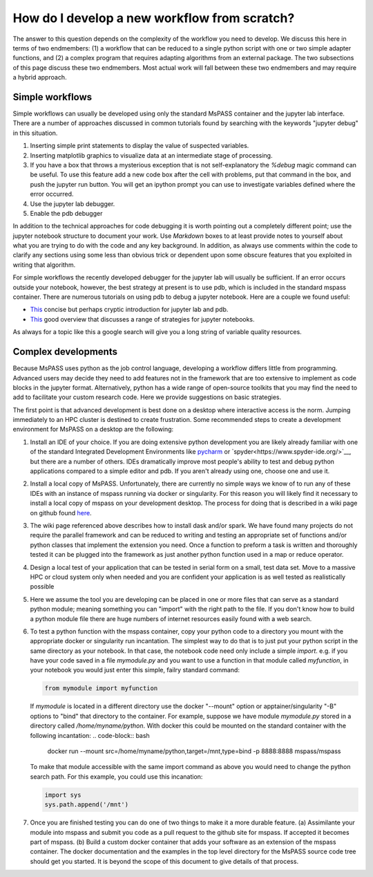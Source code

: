 .. _development_strategies:

How do I develop a new workflow from scratch?
==================================================

The answer to this question depends on the complexity of the workflow you
need to develop.   We discuss this here in terms of two endmembers:  (1) a
workflow that can be reduced to a single python script with one or two simple
adapter functions, and (2) a complex program that requires adapting algorithms
from an external package. The two subsections of this page discuss these two
endmembers.  Most actual work will fall between these two endmembers and
may require a hybrid approach.

Simple workflows
~~~~~~~~~~~~~~~~~~~~

Simple workflows can usually be developed using only the standard MsPASS
container and the jupyter lab interface.  There are a number of approaches
discussed in common tutorials found by searching with the keywords
"jupyter debug" in this situation.

#. Inserting simple print statements to display the value of suspected variables.
#. Inserting matplotlib graphics to visualize data at an intermediate stage of
   processing.
#. If you have a box that throws a mysterious exception that is not self-explanatory
   the `%debug` magic command can be useful.
   To use this feature add a new code box after the cell with problems, put
   that command in the box, and push the jupyter run button.  You will get
   an ipython prompt you can use to investigate variables defined where the
   error occurred.
#. Use the jupyter lab debugger.
#. Enable the pdb debugger

In addition to the technical approaches for code debugging it is worth
pointing out a completely different point;  use the jupyter notebook
structure to document your work.   Use `Markdown` boxes to at least provide
notes to yourself about what you are trying to do with the code and
any key background.   In addition, as always use comments within the code
to clarify any sections using some less than obvious trick or dependent
upon some obscure features that you exploited in writing that algorithm.

For simple workflows the recently developed debugger for the jupyter lab
will usually be sufficient.  If an error occurs outside your notebook,
however, the best strategy at present is to use pdb, which is included
in the standard mspass container.   There are numerous
tutorials on using pdb to debug a jupyter notebook.  Here are a
couple we found useful:

- `This <https://notebook.community/tschinz/iPython_Workspace/00_Admin/Features/Jupyter%20Debug>`__
  concise but perhaps cryptic introduction for jupyter lab and pdb.
- `This <https://towardsdatascience.com/debugging-jupyter-notebooks-will-boost-your-productivity-a33387f4fa62>`__
  good overview that discusses a range of strategies for jupyter notebooks.

As always for a topic like this a google search will give you a long
string of variable quality resources.

Complex developments
~~~~~~~~~~~~~~~~~~~~~~~~~
Because MsPASS uses python as the job control language, developing
a workflow differs little from programming.   Advanced users may decide
they need to add features not in the framework that are too extensive
to implement as code blocks in the jupyter format.   Alternatively,
python has a wide range of open-source toolkits that you may find the
need to add to facilitate your custom research code.   Here we provide
suggestions on basic strategies.

The first point is that advanced development is best done on a desktop
where interactive access is the norm.   Jumping immediately to an HPC
cluster is destined to create frustration.  Some recommended steps to
create a development environment for MsPASS on a desktop are the
following:

#.  Install an IDE of your choice.
    If you are doing extensive python development you are likely already
    familiar with one of the standard Integrated Development Environments
    like `pycharm <https://www.jetbrains.com/pycharm/>`__ or
    `spyder<https://www.spyder-ide.org/>`__, but there are
    a number of others.   IDEs dramatically improve most people's ability
    to test and debug python applications compared to a simple editor
    and pdb.   If you aren't already using one, choose one and use it.
#.  Install a local copy of MsPASS.  Unfortunately, there are currently
    no simple ways we know of to
    run any of these IDEs with an instance of mspass running via
    docker or singularity. For this reason you will likely find it necessary
    to install a local copy of mspass on your development desktop.
    The process for doing that is described in a wiki page on github
    found `here <https://github.com/mspass-team/mspass/wiki/Compiling-MsPASS-from-source-code>`__.
#.  The wiki page referenced above describes how to install dask and/or spark.
    We have found many projects do not require the parallel framework and
    can be reduced to writing and testing an appropriate set of functions
    and/or python classes that implement the extension you need.  Once a
    function to preform a task is written and thoroughly tested it can
    be plugged into the framework as just another python function used in
    a map or reduce operator.
#.  Design a local test of your application that can be tested in serial
    form on a small, test data set.  Move to a massive HPC or cloud system
    only when needed and you are confident your application is as well
    tested as realistically possible
#.  Here we assume the tool you are developing can be placed in one or
    more files that can serve as a standard python module; meaning something
    you can "import" with the right path to the file.  If you don't know how
    to build a python module file there are huge numbers of internet
    resources easily found with a web search.
#.  To test a python function with the mspass container, copy your python
    code to a directory you mount with the appropriate docker or singularity run
    incantation.  The simplest way to do that is to just put your python
    script in the same directory as your notebook.   In that case, the
    notebook code need only include a simple `import`.   e.g. if you have
    your code saved in a file `mymodule.py` and you want to use a function
    in that module called `myfunction`, in your notebook you would just
    enter this simple, failry standard command:

    .. code-block:: python

      from mymodule import myfunction

    If `mymodule` is located in a different directory use the
    docker "--mount" option or apptainer/singularity "-B" options to
    "bind" that directory to the container.   For example, suppose we have
    module `mymodule.py` stored in a directory called `/home/myname/python`.
    With docker this could be mounted on the standard container
    with the following incantation:
    .. code-block:: bash

      docker run --mount src=/home/myname/python,target=/mnt,type=bind -p 8888:8888 mspass/mspass

    To make that module accessible with the same import command as above you
    would need to change the python search path.  For this example, you could
    use this incanation:

    .. code-block:: python

      import sys
      sys.path.append('/mnt')

#.  Once you are finished testing you can do one of two things to make
    it a more durable feature. (a) Assimilante
    your module into mspass and submit
    you code as a pull request to the github site for mspass.   If accepted it
    becomes part of mspass.  (b) Build a custom docker container that
    adds your software as an extension of the mspass container.  The docker
    documentation and the examples in the top level directory for the MsPASS
    source code tree should get you started.  It is beyond the scope of this
    document to give details of that process.
